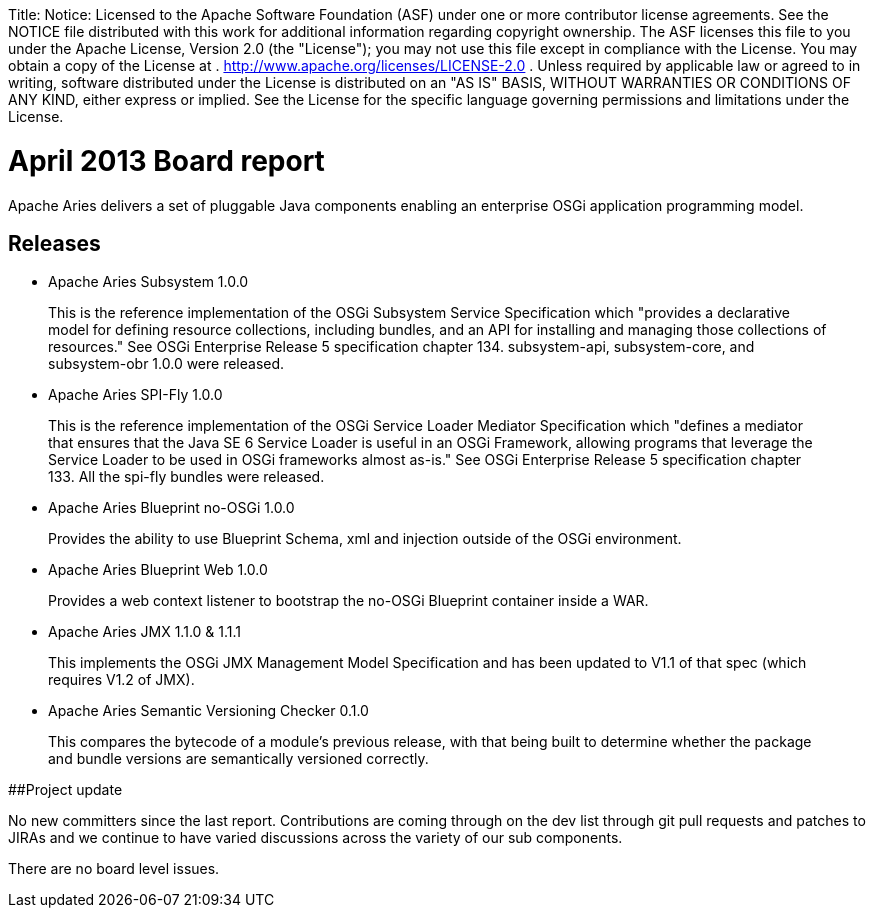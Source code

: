 :doctype: book

Title: Notice:    Licensed to the Apache Software Foundation (ASF) under one            or more contributor license agreements.
See the NOTICE file            distributed with this work for additional information            regarding copyright ownership.
The ASF licenses this file            to you under the Apache License, Version 2.0 (the            "License");
you may not use this file except in compliance            with the License.
You may obtain a copy of the License at            .              http://www.apache.org/licenses/LICENSE-2.0            .            Unless required by applicable law or agreed to in writing,            software distributed under the License is distributed on an            "AS IS" BASIS, WITHOUT WARRANTIES OR CONDITIONS OF ANY            KIND, either express or implied.
See the License for the            specific language governing permissions and limitations            under the License.

= April 2013 Board report

Apache Aries delivers a set of pluggable Java components enabling an enterprise OSGi application programming model.

== Releases

* Apache Aries Subsystem 1.0.0

____
This is the reference implementation of the OSGi Subsystem Service Specification which "provides a declarative model for defining resource collections, including bundles, and an API for installing and managing those collections of resources." See OSGi Enterprise Release 5 specification chapter 134.
subsystem-api, subsystem-core, and subsystem-obr 1.0.0 were released.
____

* Apache Aries SPI-Fly 1.0.0

____
This is the reference implementation of the OSGi Service Loader Mediator Specification which "defines a mediator that ensures that the Java SE 6 Service Loader is useful in an OSGi Framework, allowing programs that leverage the Service Loader to be used in OSGi frameworks almost as-is." See OSGi Enterprise Release 5 specification chapter 133.
All the spi-fly bundles were released.
____

* Apache Aries Blueprint no-OSGi 1.0.0

____
Provides the ability to use Blueprint Schema, xml and injection outside of the OSGi environment.
____

* Apache Aries Blueprint Web 1.0.0

____
Provides a web context listener to bootstrap the no-OSGi Blueprint container inside a WAR.
____

* Apache Aries JMX 1.1.0 & 1.1.1

____
This implements the OSGi JMX Management Model Specification and has been updated to V1.1 of that spec (which requires V1.2 of JMX).
____

* Apache Aries Semantic Versioning Checker 0.1.0

____
This compares the bytecode of a module's previous release, with that being built to determine whether the package and bundle versions are semantically versioned correctly.
____

##Project update

No new committers since the last report.
Contributions are coming through on the dev list through git pull requests and patches to JIRAs and we continue to have varied discussions across the variety of our sub components.

There are no board level issues.
